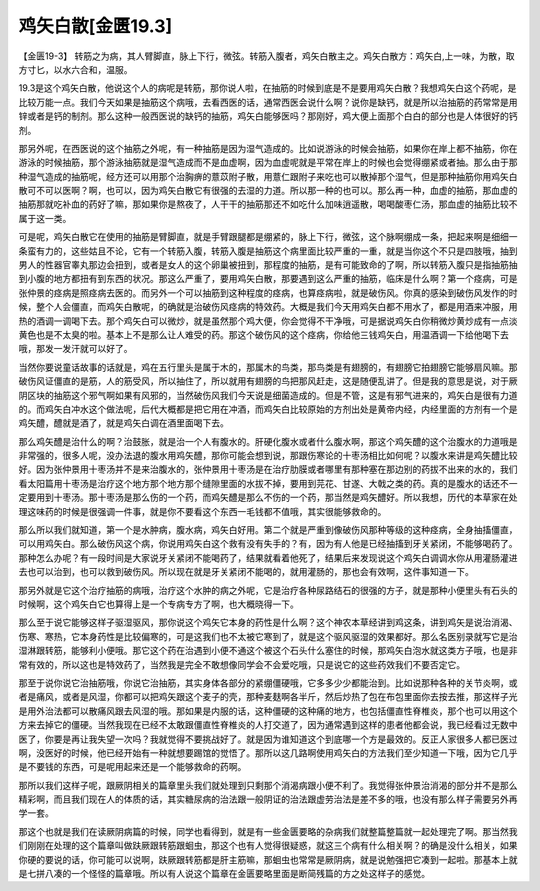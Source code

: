 鸡矢白散[金匮19.3]
=========================

【金匮19-3】 转筋之为病，其人臂脚直，脉上下行，微弦。转筋入腹者，鸡矢白散主之。鸡矢白散方：鸡矢白,上一味，为散，取方寸匕，以水六合和，温服。

19.3是这个鸡矢白散，他说这个人的病呢是转筋，那你说人啦，在抽筋的时候到底是不是要用鸡矢白散？我想鸡矢白这个药呢，是比较万能一点。我们今天如果是抽筋这个病哦，去看西医的话，通常西医会说什么啊？说你是缺钙，就是所以治抽筋的药常常是用锌或者是钙的制剂。那么这种一般西医说的缺钙的抽筋，鸡矢白能够医吗？那刚好，鸡大便上面那个白白的部分也是人体很好的钙剂。

那另外呢，在西医说的这个抽筋之外呢，有一种抽筋是因为湿气造成的。比如说游泳的时候会抽筋，如果你在岸上都不抽筋，你在游泳的时候抽筋，那个游泳抽筋就是湿气造成而不是血虚啊，因为血虚呢就是平常在岸上的时候也会觉得绷紧或者抽。那么由于那种湿气造成的抽筋呢，经方还可以用那个治胸痹的薏苡附子散，用薏仁跟附子来吃也可以散掉那个湿气，但是那种抽筋你用鸡矢白散可不可以医啊？啊，也可以，因为鸡矢白散它有很强的去湿的力道。所以那一种的也可以。那么再一种，血虚的抽筋，那血虚的抽筋那就吃补血的药好了嘛，那如果你是熬夜了，人干干的抽筋那还不如吃什么加味逍遥散，喝喝酸枣仁汤，那血虚的抽筋比较不属于这一类。

可是呢，鸡矢白散它在使用的抽筋是臂脚直，就是手臂跟腿都是绷紧的，脉上下行，微弦，这个脉啊绷成一条，把起来啊是细细一条蛮有力的，这些姑且不论，它有一个转筋入腹，转筋入腹是抽筋这个病里面比较严重的一重，就是当你这个不只是四肢哦，抽到男人的性器官睾丸那边会扭到，或者是女人的这个卵巢被扭到，那程度的抽筋，是有可能致命的了啊，所以转筋入腹只是指抽筋抽到小腹的地方都扭有到东西的状况。那这么严重了，要用鸡矢白散，那要遇到这么严重的抽筋，临床是什么啊？第一个痉病，可是张仲景的痉病是照痉病去医的。而另外一个可以抽筋到这种程度的痉病，也算痉病啦，就是破伤风。你真的感染到破伤风发作的时候，整个人会僵直，而鸡矢白散呢，的确就是治破伤风痉病的特效药。大概是我们今天用鸡矢白都不用水了，都是用酒来冲服，用热的酒调一调喝下去。那个鸡矢白可以微炒，就是虽然那个鸡大便，你会觉得不干净哦，可是据说鸡矢白你稍微炒黄炒成有一点淡黄色也是不太臭的啦。基本上不是那么让人难受的药。那这个破伤风的这个痉病，你给他三钱鸡矢白，用温酒调一下给他喝下去哦，那发一发汗就可以好了。

当然你要说童话故事的话就是，鸡在五行里头是属于木的，那属木的鸟类，那鸟类是有翅膀的，有翅膀它拍翅膀它能够扇风嘛。那破伤风证僵直的是筋，人的筋受风，所以抽住了，所以就用有翅膀的鸟把那风赶走，这是随便乱讲了。但是我的意思是说，对于厥阴区块的抽筋这个邪气啊如果有风邪的，当然破伤风我们今天说是细菌造成的。但是不管，这是有邪气进来的，鸡矢白是很有力道的。而鸡矢白冲水这个做法呢，后代大概都是把它用在冲酒，而鸡矢白比较原始的方剂出处是黄帝内经，内经里面的方剂有一个是鸡矢醴，醴就是酒了，就是鸡矢白调在酒里面喝下去。

那么鸡矢醴是治什么的啊？治鼓胀，就是治一个人有腹水的。肝硬化腹水或者什么腹水啊，那这个鸡矢醴的这个治腹水的力道哦是非常强的，很多人呢，没办法退的腹水用鸡矢醴，那你可能会想到说，那跟伤寒论的十枣汤相比如何呢？以腹水来讲是鸡矢醴比较好。因为张仲景用十枣汤并不是来治腹水的，张仲景用十枣汤是在治疗肋膜或者哪里有那种塞在那边别的药拔不出来的水的，我们看太阳篇用十枣汤是治疗这个地方那个地方那个缝隙里面的水拔不掉，要用到芫花、甘遂、大戟之类的药。真的是腹水的话还不一定要用到十枣汤。那十枣汤是那么伤的一个药，而鸡矢醴是那么不伤的一个药，那当然是鸡矢醴好。所以我想，历代的本草家在处理这味药的时候是很强调一件事，就是你不要看这个东西一毛钱都不值哦，其实很能够救命的。

那么所以我们就知道，第一个是水肿病，腹水病，鸡矢白好用。第二个就是严重到像破伤风那种等级的这种痉病，全身抽搐僵直，可以用鸡矢白。那么破伤风这个病，你说用鸡矢白这个救有没有失手的？有，因为有人他是已经抽搐到牙关紧闭，不能够喝药了。那种怎么办呢？有一段时间是大家说牙关紧闭不能喝药了，结果就看着他死了，结果后来发现说这个鸡矢白调调水你从用灌肠灌进去也可以治到，也可以救到破伤风。所以现在就是牙关紧闭不能喝的，就用灌肠的，那也会有效啊，这件事知道一下。

那另外就是它这个治疗抽筋的病哦，治疗这个水肿的病之外呢，它是治疗各种尿路结石的很强的方子，就是那种小便里头有石头的时候啊，这个鸡矢白它也算得上是一个专病专方了啊，也大概晓得一下。

那么至于说它能够这样子驱湿驱风，那你说这个鸡矢它本身的药性是什么啊？这个神农本草经讲到鸡这条，讲到鸡矢是说治消渴、伤寒、寒热，它本身药性是比较偏寒的，可是这我们也不太被它寒到了，就是这个驱风驱湿的效果都好。那么名医别录就写它是治湿淋跟转筋，能够利小便哦。那它这个药在治遇到小便不通这个被这个石头什么塞住的时候，那鸡矢白泡水就这类方子哦，也是非常有效的，所以这也是特效药了，当然我是完全不敢想像同学会不会爱吃哦，只是说它的这些药效我们不要否定它。

那至于说你说它治抽筋哦，你说它治抽筋，其实身体各部分的紧绷僵硬哦，它多多少少都能治到。比如说那种各种的关节炎啊，或者是痛风，或者是风湿，你都可以把鸡矢跟这个麦子的壳，那种麦麸啊各半斤，然后炒热了包在布包里面你去按去推，那这样子光是用外治法都可以散痛风跟去风湿的哦。那如果是内服的话，这种僵硬的这种痛的地方，也包括僵直性脊椎炎，那个也可以用这个方来去掉它的僵硬。当然我现在已经不太敢跟僵直性脊椎炎的人打交道了，因为通常遇到这样的患者他都会说，我已经看过无数中医了，你要是再让我失望一次吗？我就觉得不要挑战好了。就是因为谁知道这个到底哪一个方是最效的。反正人家很多人都已医过啊，没医好的时候，他已经开始有一种就想要踢馆的觉悟了。那所以这几路啊使用鸡矢白的方法我们至少知道一下哦，因为它几乎是不要钱的东西，可是呢用起来还是一个能够救命的药啊。

那所以我们这样子呢，跟厥阴相关的篇章里头我们就处理到只剩那个消渴病跟小便不利了。我觉得张仲景治消渴的部分并不是那么精彩啊，而且我们现在人的体质的话，其实糖尿病的治法跟一般阴证的治法跟虚劳治法是差不多的哦，也没有那么样子需要另外再学一套。

那这个也就是我们在读厥阴病篇的时候，同学也看得到，就是有一些金匮要略的杂病我们就整篇整篇就一起处理完了啊。那当然我们刚刚在处理的这个篇章叫做趺厥跟转筋跟蛔虫，那这个也有人觉得很疑惑，就这三个病有什么相关啊？的确是没什么相关，如果你硬的要说的话，你可能可以说啊，趺厥跟转筋都是肝主筋嘛，那蛔虫也常常是厥阴病，就是说勉强把它凑到一起啦。那基本上就是七拼八凑的一个怪怪的篇章哦。所以有人说这个篇章在金匮要略里面是断简残篇的方之处这样子的感觉。
